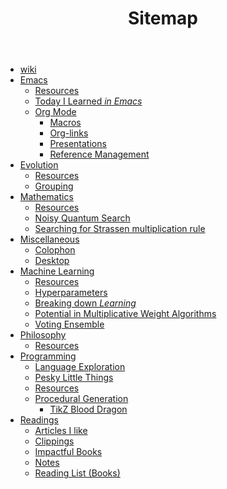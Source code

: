 #+TITLE: Sitemap

- [[file:index.org][wiki]]
- [[file:emacs/index.org][Emacs]]
  - [[file:emacs/resources.org][Resources]]
  - [[file:emacs/til.org][Today I Learned /in Emacs/]]
  - [[file:emacs/org-mode/index.org][Org Mode]]
    - [[file:emacs/org-mode/macros.org][Macros]]
    - [[file:emacs/org-mode/links.org][Org-links]]
    - [[file:emacs/org-mode/presentations.org][Presentations]]
    - [[file:emacs/org-mode/references.org][Reference Management]]
- [[file:evolution/index.org][Evolution]]
  - [[file:evolution/resources.org][Resources]]
  - [[file:evolution/grouping/index.org][Grouping]]
- [[file:mathematics/index.org][Mathematics]]
  - [[file:mathematics/resources.org][Resources]]
  - [[file:mathematics/noisy-quantum-search/index.org][Noisy Quantum Search]]
  - [[file:mathematics/strassen/index.org][Searching for Strassen multiplication rule]]
- [[file:misc/index.org][Miscellaneous]]
  - [[file:misc/colophon.org][Colophon]]
  - [[file:misc/desktop.org][Desktop]]
- [[file:ml/index.org][Machine Learning]]
  - [[file:ml/resources.org][Resources]]
  - [[file:ml/hyperparameters/index.org][Hyperparameters]]
  - [[file:ml/learning/index.org][Breaking down /Learning/]]
  - [[file:ml/potential/index.org][Potential in Multiplicative Weight Algorithms]]
  - [[file:ml/voting-ensemble/index.org][Voting Ensemble]]
- [[file:philosophy/index.org][Philosophy]]
  - [[file:philosophy/resources.org][Resources]]
- [[file:programming/index.org][Programming]]
  - [[file:programming/languages.org][Language Exploration]]
  - [[file:programming/pesky.org][Pesky Little Things]]
  - [[file:programming/resources.org][Resources]]
  - [[file:programming/procedural/index.org][Procedural Generation]]
    - [[file:programming/procedural/tikz-blood-dragon/index.org][TikZ Blood Dragon]]
- [[file:readings/index.org][Readings]]
  - [[file:readings/likes.org][Articles I like]]
  - [[file:readings/clippings.org][Clippings]]
  - [[file:readings/impactful.org][Impactful Books]]
  - [[file:readings/bib-notes.org][Notes]]
  - [[file:readings/books.org][Reading List (Books)]]